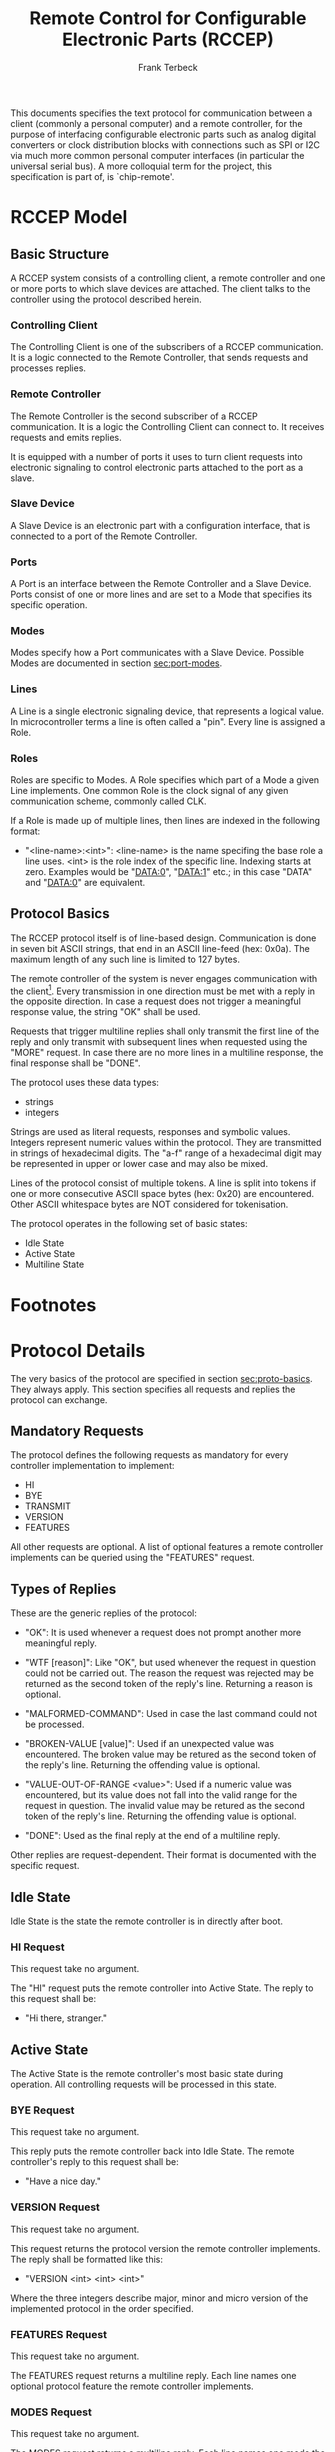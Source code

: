 #+TITLE: Remote Control for Configurable Electronic Parts (RCCEP)
#+AUTHOR: Frank Terbeck
#+EMAIL: ft@bewatermyfriend.org
#+OPTIONS: num:t toc:3
#+ATTR_ASCII: width 79

#+BEGIN_ABSTRACT
This documents specifies the text protocol for communication between a client
(commonly a personal computer) and a remote controller, for the purpose of
interfacing configurable electronic parts such as analog digital converters or
clock distribution blocks with connections such as SPI or I2C via much more
common personal computer interfaces (in particular the universal serial bus). A
more colloquial term for the project, this specification is part of, is
`chip-remote'.
#+END_ABSTRACT

* RCCEP Model

** Basic Structure

   A RCCEP system consists of a controlling client, a remote controller and one
   or more ports to which slave devices are attached. The client talks to the
   controller using the protocol described herein.

*** Controlling Client

    The Controlling Client is one of the subscribers of a RCCEP communication.
    It is a logic connected to the Remote Controller, that sends requests and
    processes replies.

*** Remote Controller

    The Remote Controller is the second subscriber of a RCCEP communication. It
    is a logic the Controlling Client can connect to. It receives requests and
    emits replies.

    It is equipped with a number of ports it uses to turn client requests into
    electronic signaling to control electronic parts attached to the port as a
    slave.

*** Slave Device

    A Slave Device is an electronic part with a configuration interface, that
    is connected to a port of the Remote Controller.

*** Ports

    A Port is an interface between the Remote Controller and a Slave Device.
    Ports consist of one or more lines and are set to a Mode that specifies its
    specific operation.

*** Modes

    Modes specify how a Port communicates with a Slave Device. Possible Modes
    are documented in section [[sec:port-modes]].

*** Lines

    A Line is a single electronic signaling device, that represents a logical
    value. In microcontroller terms a line is often called a "pin". Every line
    is assigned a Role.

*** Roles

    Roles are specific to Modes. A Role specifies which part of a Mode a given
    Line implements. One common Role is the clock signal of any given
    communication scheme, commonly called CLK.

    If a Role is made up of multiple lines, then lines are indexed in the
    following format:

      - "<line-name>:<int>": <line-name> is the name specifing the base role a
        line uses. <int> is the role index of the specific line. Indexing
        starts at zero. Examples would be "DATA:0", "DATA:1" etc.; in this case
        "DATA" and "DATA:0" are equivalent.

** Protocol Basics <<sec:proto-basics>>

   The RCCEP protocol itself is of line-based design. Communication is done in
   seven bit ASCII strings, that end in an ASCII line-feed (hex: 0x0a). The
   maximum length of any such line is limited to 127 bytes.

   The remote controller of the system is never engages communication with the
   client[fn:listen-extension]. Every transmission in one direction must be met
   with a reply in the opposite direction. In case a request does not trigger a
   meaningful response value, the string "OK" shall be used.

   Requests that trigger multiline replies shall only transmit the first line
   of the reply and only transmit with subsequent lines when requested using
   the "MORE" request. In case there are no more lines in a multiline response,
   the final response shall be "DONE".

   The protocol uses these data types:

     - strings
     - integers

   Strings are used as literal requests, responses and symbolic values.
   Integers represent numeric values within the protocol. They are transmitted
   in strings of hexadecimal digits. The "a-f" range of a hexadecimal digit may
   be represented in upper or lower case and may also be mixed.

   Lines of the protocol consist of multiple tokens. A line is split into
   tokens if one or more consecutive ASCII space bytes (hex: 0x20) are
   encountered. Other ASCII whitespace bytes are NOT considered for
   tokenisation.

   The protocol operates in the following set of basic states:

     - Idle State
     - Active State
     - Multiline State

* Footnotes

[fn:listen-extension] It is possible, that later versions of the protocol
  introduce a listen-mode for the client. Even in that case, the client will
  initialise that mode, never the controller.

* Protocol Details

  The very basics of the protocol are specified in section [[sec:proto-basics]].
  They always apply. This section specifies all requests and replies the
  protocol can exchange.

** Mandatory Requests

   The protocol defines the following requests as mandatory for every
   controller implementation to implement:

     - HI
     - BYE
     - TRANSMIT
     - VERSION
     - FEATURES

   All other requests are optional. A list of optional features a remote
   controller implements can be queried using the "FEATURES" request.

** Types of Replies

   These are the generic replies of the protocol:

     - "OK": It is used whenever a request does not prompt another more
       meaningful reply.

     - "WTF [reason]": Like "OK", but used whenever the request in question
       could not be carried out. The reason the request was rejected may be
       returned as the second token of the reply's line. Returning a reason is
       optional.

     - "MALFORMED-COMMAND": Used in case the last command could not be
       processed.

     - "BROKEN-VALUE [value]": Used if an unexpected value was encountered. The
       broken value may be retured as the second token of the reply's line.
       Returning the offending value is optional.

     - "VALUE-OUT-OF-RANGE <value>": Used if a numeric value was encountered,
       but its value does not fall into the valid range for the request in
       question. The invalid value may be retured as the second token of the
       reply's line. Returning the offending value is optional.

     - "DONE": Used as the final reply at the end of a multiline reply.

   Other replies are request-dependent. Their format is documented with the
   specific request.

** Idle State

   Idle State is the state the remote controller is in directly after boot.

*** HI Request

    This request take no argument.

    The "HI" request puts the remote controller into Active State. The reply to
    this request shall be:

      - "Hi there, stranger."

** Active State

   The Active State is the remote controller's most basic state during
   operation. All controlling requests will be processed in this state.

*** BYE Request

    This request take no argument.

    This reply puts the remote controller back into Idle State. The remote
    controller's reply to this request shall be:

      - "Have a nice day."

*** VERSION Request

    This request take no argument.

    This request returns the protocol version the remote controller implements.
    The reply shall be formatted like this:

      - "VERSION <int> <int> <int>"

    Where the three integers describe major, minor and micro version of the
    implemented protocol in the order specified.

*** FEATURES Request

    This request take no argument.

    The FEATURES request returns a multiline reply. Each line names one
    optional protocol feature the remote controller implements.

*** MODES Request

    This request take no argument.

    The MODES request returns a multiline reply. Each line names one mode the
    remote controller's ports may be set to dynamically (in case the port's
    mode is configurable) or statically (in case the port's mode is fixed).

    Possible modes are documented in section [[sec:port-modes]].

*** TRANSMIT Request

    The TRANSMIT request takes one non-optional argument: The value to transmit
    to the currently focused port. The value has to be an integer. In case the
    given integer is larger than the frame-length configured for the port's
    current mode, it is truncated to that size. In case it is smaller, the
    value is padded with zeros towards the most-significant bit.

    The request returns an integer, which contains a possible reply from the
    attached slave device. If no meaningful reply is received, the return value
    shall be set to 0.

*** FOCUS Request

    The FOCUS request takes one non-optional argument: The index of the port to
    focus. Focussing a port means that subsequent data transmissions are
    carried out by using the specified port.

    Default focus is implementation defined.

*** PORTS Request

    The PORTS request returns a multiline reply. The lines shall contain the
    following:

      - "PORTS <int>": Where <int> indicates the number of ports available on
        the remote controller.

      - "FOCUS <int>": Where <int> indicates the currently focused port.

*** PORT Request

    The PORT request takes one non-optional argument: The index of the port to
    query information about.

    This request returns a multiline reply. The lines contain key-value pairs
    of properties for the port in question. These are the generic properties
    that may be returned:

      - "LINES <int> [FIXED]": <int> defines the number of lines the port has
        access to.

      - "MODE <mode-string> [FIXED]": Indicates the mode the port is currently
        running in.

      - "RATE <int> [FIXED]": Indicates the symbol-rate with which the port
        operates. A value of zero indicates an implementation-defined default
        symbol-rate.

    All properties that return a "FIXED" as their last argument are read-only
    values. The request may return other mode-specific properties.

*** LINES Request

    The LINES request takes one non-optional argument: In index if the port to
    query information about.

    This request returns a multiline reply. Each line shows to which role the
    line of a given index assigned to:

      - "<int> <role-string> [FIXED]"

    Roles are specific to modes. The default role assignment of a port is
    implementation defined. If FIXED is specified, the role assignment of that
    line cannot be changed.

*** LINE Request

    The LINE request takes three non-optional arguments:

      - "LINE <port:int> <line:int> <role>"

    <port:int> specifies the index of the port to configure. <line:int>
    specifies the index of the line within the port to configure. <role>
    describes the role within the active mode the line is to be set to.

*** SET Request

    The SET request takes three non-optional arguments:

      - "SET <port:int> <key> <value>"

    <port:int> is the index of the port to configure. <key> is the property's
    name to set. <value> is the new value for the property.

    Non-mode-specific parameters that the SET request may be able to modify:

      - MODE: Sets the port's mode of operation to <value>.

*** INIT Request

    The INIT request takes one non-optional argument: The index of the port to
    initialise. This request is required initially for configurable ports and
    then after any changes with the port's properties.

** Multiline State

   Whenever a request specifies to return a multiline reply, this mode is
   entered. The format of the actual lines is specific to the request and is
   specified alongside it. The request's initial reply will be the first line
   of the multiline reply. Subsequent replies must be requested using the
   "MORE" request.

*** MORE Request

    This request takes no argument.

    This request causes the next line of a multiline reply to be returned. When
    there are no more lines left in the multiline reply, the request will return
    a "DONE" reply and the remote controller will return to its previous state.

* Port Modes <<sec:port-modes>>

** SPI

*** SPI Specific Properties

    What follows is a list of properties the PORT request may return with ports
    configured for SPI mode.

      - "FRAME-LENGTH <int>": Indicates the number of bits that are used per
        transmission.

      - "CS-LINES <int>": Indicates the number of chip-select lines the port
        offers.

      - "CS-POLARITY <ACTIVE-HIGH|ACTIVE-LOW>": Indicates whether the
        chip-select lines operate as active-high or active-low pins.

      - "CLK-POLARITY <IDLE-HIGH|IDLE-LOW>": Indicates whether or not the clock
        line idles in high or low state.

      - "CLK-PHASE-DELAY <0|1>": A value of "1" indicates that phase delay is
        used on the clock line. A value if "0" indicates that it is not used.

      - "BIT-ORDER <MSB-FIRST|LSB-FIRST>": Indicates whether serial data
        transmission is done starting that the most-significant bit or at the
        least-significant bit.

*** SPI Line Roles

    - CLK: Clock signal of the SPI bus

    - CS: Chip-Select; this may be a multi-line role.

    - MOSI: Master-Out-Slave-In, the unidirectional SPI line from master to
      slave.

    - MISO: Master-In-Slave-Out, the unidirectional SPI line from slave to
      master.

* Version

  This documents specifies version 2.0.0 of the protocol. The VERSION request
  would therefore cause a "VERSION 2 0 0" reply with remote controllers, that
  implement this version of the protocol. In detail that means:

    - Major Version: 2
    - Minor Version: 0
    - Micro Version: 0

  Current status of the specification: Draft

** Major Version Number

   A mismatch in the major version number indicates differences in the
   protocol's basics as described in section [[sec:proto-basics]]. Communication
   should not be attempted under any circumstances.

** Minor Version Number

   Changes in the minor version number indicate changes in previously existing
   features or the list of mandatory implemented features. Communication might
   be possible, depending on the client-side protocol implementation. Using a
   client-side implementation of the correct minor version number is
   recommended in any case.

** Micro Version Number

   Changes in the micro version number indicate the addition of new optional
   features within the protocol or changes in the specification that do not
   require changes in the protocols in the implementation. Communication with
   client-side protocol implementations of a lower micro version number should
   work. With higher micro version number on the client side, there will be
   issues with the newly added features should they be used without querying
   for their availability first.

   For best interoperability, the client-side's protocol version and the remote
   controller's protocol version should match in all three parts of the version
   number.

** Version History

   There is no version history at this point.

** Major Version Numer One

   The protocol's major version number starts at version "2" in this
   specification. The reason for that is that version "1" was a previous
   protocol, that was never specified. That version used to use a lot more
   device-specific logic in the remote controller.

   In order to make the protocol more generic and to reduce the complexity of
   the remote controller's firmware, any device-specific operation was shifted
   onto the controlling client.

   The basic operation of that historic version was quite similar to that of
   version number two, but the shift in the operational paradigm made it
   impossible to keep the new protocol backwards compatible in any way. Thus,
   this specification starts out at major version number "2".

* Full Copyright Statement

   Copyright (c) 2013 Frank Terbeck <ft@bewatermyfriend.org>.
   All Rights Reserved.

   This document and translations of it may be copied and furnished to
   others, and derivative works that comment on or otherwise explain it
   or assist in its implementation may be prepared, copied, published
   and distributed, in whole or in part, without restriction of any
   kind, provided that the above copyright notice and this paragraph are
   included on all such copies and derivative works.  However, this
   document itself may not be modified in any way, such as by removing
   the copyright notice.

   The limited permissions granted above are perpetual and will not be
   revoked by the authors or their successors or assigns.

   This document and the information contained herein is provided on an
   "AS IS" basis and THE AUTHORS DISCLAIMS ALL WARRANTIES, EXPRESS OR
   IMPLIED, INCLUDING BUT NOT LIMITED TO ANY WARRANTY THAT THE USE OF THE
   INFORMATION HEREIN WILL NOT INFRINGE ANY RIGHTS OR ANY IMPLIED WARRANTIES
   OF MERCHANTABILITY OR FITNESS FOR A PARTICULAR PURPOSE.
